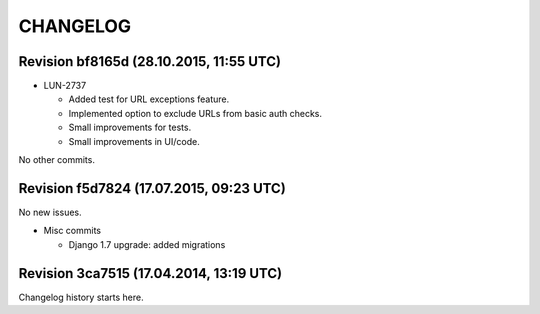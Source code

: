 CHANGELOG
=========

Revision bf8165d (28.10.2015, 11:55 UTC)
----------------------------------------

* LUN-2737

  * Added test for URL exceptions feature.
  * Implemented option to exclude URLs from basic auth checks.
  * Small improvements for tests.
  * Small improvements in UI/code.

No other commits.

Revision f5d7824 (17.07.2015, 09:23 UTC)
----------------------------------------

No new issues.

* Misc commits

  * Django 1.7 upgrade: added migrations

Revision 3ca7515 (17.04.2014, 13:19 UTC)
----------------------------------------

Changelog history starts here.

